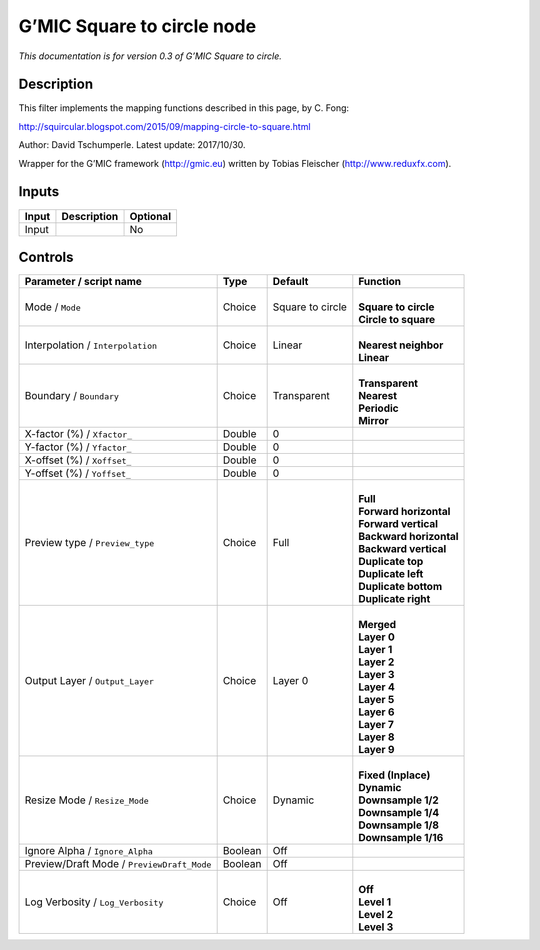 .. _eu.gmic.Squaretocircle:

G’MIC Square to circle node
===========================

*This documentation is for version 0.3 of G’MIC Square to circle.*

Description
-----------

This filter implements the mapping functions described in this page, by C. Fong:

http://squircular.blogspot.com/2015/09/mapping-circle-to-square.html

Author: David Tschumperle. Latest update: 2017/10/30.

Wrapper for the G’MIC framework (http://gmic.eu) written by Tobias Fleischer (http://www.reduxfx.com).

Inputs
------

+-------+-------------+----------+
| Input | Description | Optional |
+=======+=============+==========+
| Input |             | No       |
+-------+-------------+----------+

Controls
--------

.. tabularcolumns:: |>{\raggedright}p{0.2\columnwidth}|>{\raggedright}p{0.06\columnwidth}|>{\raggedright}p{0.07\columnwidth}|p{0.63\columnwidth}|

.. cssclass:: longtable

+--------------------------------------------+---------+------------------+---------------------------+
| Parameter / script name                    | Type    | Default          | Function                  |
+============================================+=========+==================+===========================+
| Mode / ``Mode``                            | Choice  | Square to circle | |                         |
|                                            |         |                  | | **Square to circle**    |
|                                            |         |                  | | **Circle to square**    |
+--------------------------------------------+---------+------------------+---------------------------+
| Interpolation / ``Interpolation``          | Choice  | Linear           | |                         |
|                                            |         |                  | | **Nearest neighbor**    |
|                                            |         |                  | | **Linear**              |
+--------------------------------------------+---------+------------------+---------------------------+
| Boundary / ``Boundary``                    | Choice  | Transparent      | |                         |
|                                            |         |                  | | **Transparent**         |
|                                            |         |                  | | **Nearest**             |
|                                            |         |                  | | **Periodic**            |
|                                            |         |                  | | **Mirror**              |
+--------------------------------------------+---------+------------------+---------------------------+
| X-factor (%) / ``Xfactor_``                | Double  | 0                |                           |
+--------------------------------------------+---------+------------------+---------------------------+
| Y-factor (%) / ``Yfactor_``                | Double  | 0                |                           |
+--------------------------------------------+---------+------------------+---------------------------+
| X-offset (%) / ``Xoffset_``                | Double  | 0                |                           |
+--------------------------------------------+---------+------------------+---------------------------+
| Y-offset (%) / ``Yoffset_``                | Double  | 0                |                           |
+--------------------------------------------+---------+------------------+---------------------------+
| Preview type / ``Preview_type``            | Choice  | Full             | |                         |
|                                            |         |                  | | **Full**                |
|                                            |         |                  | | **Forward horizontal**  |
|                                            |         |                  | | **Forward vertical**    |
|                                            |         |                  | | **Backward horizontal** |
|                                            |         |                  | | **Backward vertical**   |
|                                            |         |                  | | **Duplicate top**       |
|                                            |         |                  | | **Duplicate left**      |
|                                            |         |                  | | **Duplicate bottom**    |
|                                            |         |                  | | **Duplicate right**     |
+--------------------------------------------+---------+------------------+---------------------------+
| Output Layer / ``Output_Layer``            | Choice  | Layer 0          | |                         |
|                                            |         |                  | | **Merged**              |
|                                            |         |                  | | **Layer 0**             |
|                                            |         |                  | | **Layer 1**             |
|                                            |         |                  | | **Layer 2**             |
|                                            |         |                  | | **Layer 3**             |
|                                            |         |                  | | **Layer 4**             |
|                                            |         |                  | | **Layer 5**             |
|                                            |         |                  | | **Layer 6**             |
|                                            |         |                  | | **Layer 7**             |
|                                            |         |                  | | **Layer 8**             |
|                                            |         |                  | | **Layer 9**             |
+--------------------------------------------+---------+------------------+---------------------------+
| Resize Mode / ``Resize_Mode``              | Choice  | Dynamic          | |                         |
|                                            |         |                  | | **Fixed (Inplace)**     |
|                                            |         |                  | | **Dynamic**             |
|                                            |         |                  | | **Downsample 1/2**      |
|                                            |         |                  | | **Downsample 1/4**      |
|                                            |         |                  | | **Downsample 1/8**      |
|                                            |         |                  | | **Downsample 1/16**     |
+--------------------------------------------+---------+------------------+---------------------------+
| Ignore Alpha / ``Ignore_Alpha``            | Boolean | Off              |                           |
+--------------------------------------------+---------+------------------+---------------------------+
| Preview/Draft Mode / ``PreviewDraft_Mode`` | Boolean | Off              |                           |
+--------------------------------------------+---------+------------------+---------------------------+
| Log Verbosity / ``Log_Verbosity``          | Choice  | Off              | |                         |
|                                            |         |                  | | **Off**                 |
|                                            |         |                  | | **Level 1**             |
|                                            |         |                  | | **Level 2**             |
|                                            |         |                  | | **Level 3**             |
+--------------------------------------------+---------+------------------+---------------------------+
